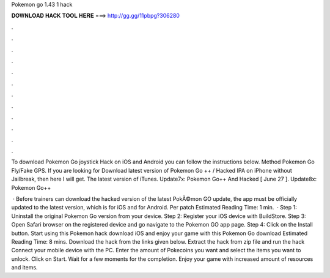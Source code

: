 Pokemon go 1.43 1 hack



𝐃𝐎𝐖𝐍𝐋𝐎𝐀𝐃 𝐇𝐀𝐂𝐊 𝐓𝐎𝐎𝐋 𝐇𝐄𝐑𝐄 ===> http://gg.gg/11pbpg?306280



.



.



.



.



.



.



.



.



.



.



.



.

To download Pokemon Go joystick Hack on iOS and Android you can follow the instructions below. Method Pokemon Go Fly/Fake GPS. If you are looking for Download latest version of Pokemon Go ++ / Hacked IPA on iPhone without Jailbreak, then here I will get. The latest version of iTunes. Update7x: Pokemon Go++ And Hacked [ June 27 ]. Update8x: Pokemon Go++ 

 · Before trainers can download the hacked version of the latest PokÃ©mon GO update, the app must be officially updated to the latest version, which is for iOS and for Android. Per patch Estimated Reading Time: 1 min.  · Step 1: Uninstall the original Pokemon Go version from your device. Step 2: Register your iOS device with BuildStore. Step 3: Open Safari browser on the registered device and go navigate to the Pokemon GO app page. Step 4: Click on the Install button. Start using this Pokemon hack download iOS and enjoy your game with this Pokemon Go download Estimated Reading Time: 8 mins. Download the hack from the links given below. Extract the hack from zip file and run the hack Connect your mobile device with the PC. Enter the amount of Pokecoins you want and select the items you want to unlock. Click on Start. Wait for a few moments for the completion. Enjoy your game with increased amount of resources and items.
